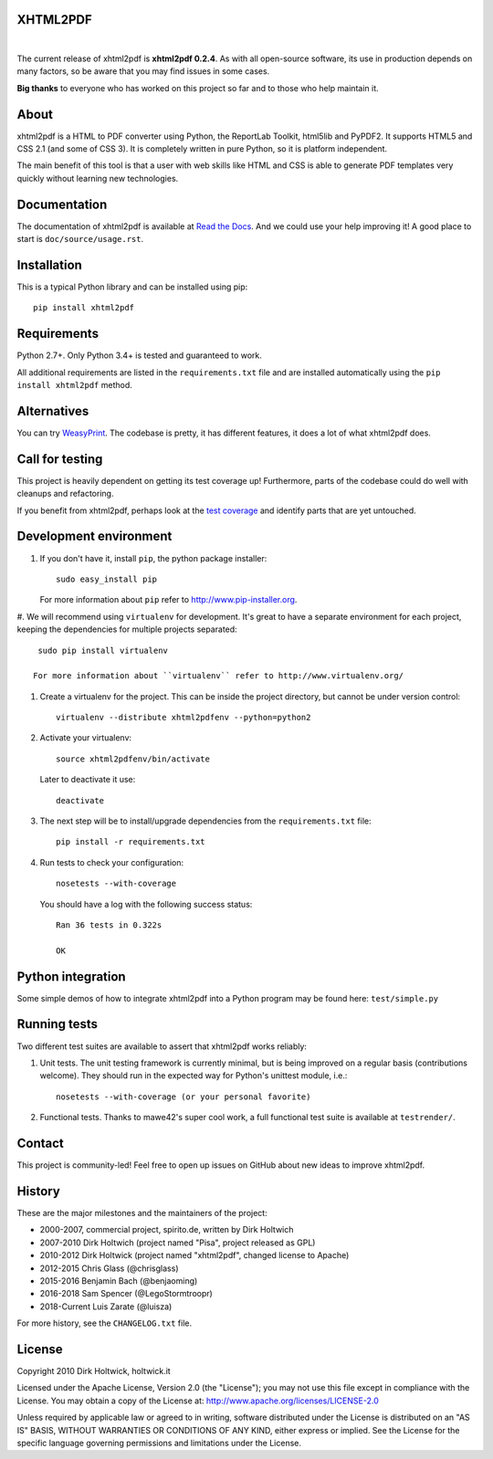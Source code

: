 XHTML2PDF
=========

.. image:: https://img.shields.io/travis/xhtml2pdf/xhtml2pdf/master.svg?label=Travis%20CI&logo=Travis&logoColor=white
    :target: https://travis-ci.org/xhtml2pdf/xhtml2pdf
    :alt: Travis CI

.. image:: https://img.shields.io/appveyor/build/LegoStormtroopr/xhtml2pdf?label=AppVeyor&logo=appveyor&logoColor=white
    :target: https://ci.appveyor.com/project/LegoStormtroopr/xhtml2pdf/branch/master
    :alt: AppVeyor

.. image:: https://img.shields.io/coveralls/github/xhtml2pdf/xhtml2pdf?label=Coveralls&logo=Coveralls&logoColor=white
    :target: https://coveralls.io/github/xhtml2pdf/xhtml2pdf
    :alt: Coveralls

.. image:: https://img.shields.io/pypi/v/xhtml2pdf?label=PyPI&logo=PyPI&logoColor=white&color=blue
   :target: https://pypi.python.org/pypi/xhtml2pdf
    :alt: PyPI version

.. image:: https://img.shields.io/pypi/pyversions/xhtml2pdf?label=Python&logo=Python&logoColor=white
   :target: https://www.python.org/downloads
    :alt: Python versions

.. image:: https://img.shields.io/readthedocs/xhtml2pdf?label=Read%20the%20Docs&logo=read%20the%20docs&logoColor=white
   :target: http://xhtml2pdf.readthedocs.io/en/latest/?badge=latest
   :alt: Read the Docs

|

The current release of xhtml2pdf is **xhtml2pdf 0.2.4**. As with all open-source software, its use
in production depends on many factors, so be aware that you may find issues in some cases.

**Big thanks** to everyone who has worked on this project so far and to those who help maintain it.

About
=====

xhtml2pdf is a HTML to PDF converter using Python, the ReportLab Toolkit,
html5lib and PyPDF2. It supports HTML5 and CSS 2.1 (and some of CSS 3).
It is completely written in pure Python, so it is platform independent.

The main benefit of this tool is that a user with web skills like HTML and CSS is able to generate PDF templates very
quickly without learning new technologies.


Documentation
==============

The documentation of xhtml2pdf is available at `Read the Docs <http://xhtml2pdf.readthedocs.io>`__.
And we could use your help improving it! A good place to start is ``doc/source/usage.rst``.


Installation
============

This is a typical Python library and can be installed using pip::

    pip install xhtml2pdf


Requirements
============

Python 2.7+. Only Python 3.4+ is tested and guaranteed to work.

All additional requirements are listed in the ``requirements.txt`` file and are
installed automatically using the ``pip install xhtml2pdf`` method.


Alternatives
==============================

You can try `WeasyPrint <http://weasyprint.org>`__. The codebase is pretty, it has different features, it does a lot
of what xhtml2pdf does.


Call for testing
================

This project is heavily dependent on getting its test coverage up! Furthermore, parts of the codebase could do well with
cleanups and refactoring.

If you benefit from xhtml2pdf, perhaps look at the `test coverage <https://coveralls.io/github/xhtml2pdf/xhtml2pdf>`__
and identify parts that are yet untouched.



Development environment
=======================

#. If you don't have it, install ``pip``, the python package installer::

    sudo easy_install pip

   For more information about ``pip`` refer to http://www.pip-installer.org.

#. We will recommend using ``virtualenv`` for development. It's great to have a separate environment for each project,
keeping the dependencies for multiple projects separated::

    sudo pip install virtualenv

   For more information about ``virtualenv`` refer to http://www.virtualenv.org/

#. Create a virtualenv for the project. This can be inside the project directory, but cannot be under version control::

    virtualenv --distribute xhtml2pdfenv --python=python2

#. Activate your virtualenv::

    source xhtml2pdfenv/bin/activate

   Later to deactivate it use::

    deactivate

#. The next step will be to install/upgrade dependencies from the ``requirements.txt`` file::

    pip install -r requirements.txt

#. Run tests to check your configuration::

    nosetests --with-coverage

   You should have a log with the following success status::

    Ran 36 tests in 0.322s

    OK


Python integration
==================

Some simple demos of how to integrate xhtml2pdf into a Python program may be found here: ``test/simple.py``


Running tests
=============

Two different test suites are available to assert that xhtml2pdf works reliably:

#. Unit tests. The unit testing framework is currently minimal, but is being
   improved on a regular basis (contributions welcome). They should run in the
   expected way for Python's unittest module, i.e.::

        nosetests --with-coverage (or your personal favorite)

#. Functional tests. Thanks to mawe42's super cool work, a full functional
   test suite is available at ``testrender/``.


Contact
=======

This project is community-led! Feel free to open up issues on GitHub about new ideas to improve xhtml2pdf.


History
=======

These are the major milestones and the maintainers of the project:

* 2000-2007, commercial project, spirito.de, written by Dirk Holtwich
* 2007-2010 Dirk Holtwich (project named "Pisa", project released as GPL)
* 2010-2012 Dirk Holtwick (project named "xhtml2pdf", changed license to Apache)
* 2012-2015 Chris Glass (@chrisglass)
* 2015-2016 Benjamin Bach (@benjaoming)
* 2016-2018 Sam Spencer (@LegoStormtroopr)
* 2018-Current Luis Zarate (@luisza) 

For more history, see the ``CHANGELOG.txt`` file.

License
=======

Copyright 2010 Dirk Holtwick, holtwick.it

Licensed under the Apache License, Version 2.0 (the "License");
you may not use this file except in compliance with the License.
You may obtain a copy of the License at: http://www.apache.org/licenses/LICENSE-2.0

Unless required by applicable law or agreed to in writing, software
distributed under the License is distributed on an "AS IS" BASIS,
WITHOUT WARRANTIES OR CONDITIONS OF ANY KIND, either express or implied.
See the License for the specific language governing permissions and
limitations under the License.
